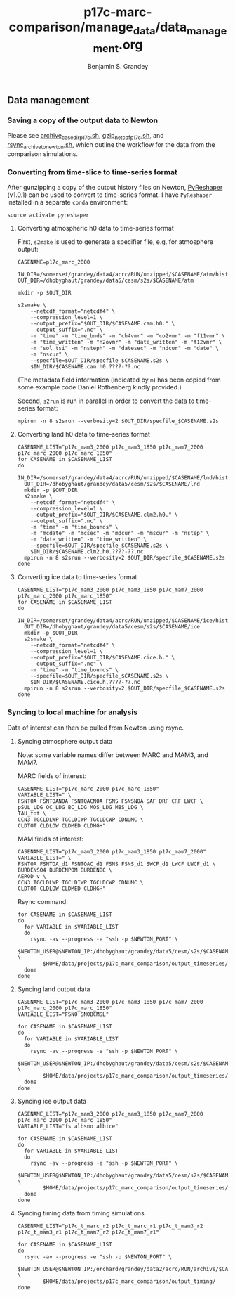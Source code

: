#+TITLE: p17c-marc-comparison/manage_data/data_management.org
#+AUTHOR: Benjamin S. Grandey

** Data management

*** Saving a copy of the output data to Newton
Please see [[https://github.com/grandey/p17c-marc-comparison/blob/master/manage_data/archive_case_dir_p17c.sh][archive_case_dir_p17c.sh]], [[https://github.com/grandey/p17c-marc-comparison/blob/master/manage_data/gzip_netcdf_p17c.sh][gzip_netcdf_p17c.sh]], and [[https://github.com/grandey/p17c-marc-comparison/blob/master/manage_data/rsync_archive_to_newton.sh][rsync_archive_to_newton.sh]], which outline the workflow for the data from the comparison simulations.

*** Converting from time-slice to time-series format
After gunzipping a copy of the output history files on Newton, [[https://github.com/NCAR/PyReshaper][PyReshaper]] (v1.0.1) can be used to convert to time-series format. I have =PyReshaper= installed in a separate =conda= environment:

#+BEGIN_SRC
source activate pyreshaper
#+END_SRC

**** Converting atmospheric h0 data to time-series format

First, =s2make= is used to generate a specifier file, e.g. for atmosphere output:

#+BEGIN_SRC
CASENAME=p17c_marc_2000

IN_DIR=/somerset/grandey/data4/acrc/RUN/unzipped/$CASENAME/atm/hist
OUT_DIR=/dhobyghaut/grandey/data5/cesm/s2s/$CASENAME/atm

mkdir -p $OUT_DIR

s2smake \
    --netcdf_format="netcdf4" \
    --compression_level=1 \
    --output_prefix="$OUT_DIR/$CASENAME.cam.h0." \
    --output_suffix=".nc" \
    -m "time" -m "time_bnds" -m "ch4vmr" -m "co2vmr" -m "f11vmr" \
    -m "time_written" -m "n2ovmr" -m "date_written" -m "f12vmr" \
    -m "sol_tsi" -m "nsteph" -m "datesec" -m "ndcur" -m "date" \
    -m "nscur" \
    --specfile=$OUT_DIR/specfile_$CASENAME.s2s \
    $IN_DIR/$CASENAME.cam.h0.????-??.nc
#+END_SRC

(The metadata field information (indicated by =m=) has been copied from some example code Daniel Rothenberg kindly provided.)

Second, =s2run= is run in parallel in order to convert the data to time-series format:

#+BEGIN_SRC
mpirun -n 8 s2srun --verbosity=2 $OUT_DIR/specfile_$CASENAME.s2s
#+END_SRC

**** Converting land h0 data to time-series format

#+BEGIN_SRC
CASENAME_LIST="p17c_mam3_2000 p17c_mam3_1850 p17c_mam7_2000 p17c_marc_2000 p17c_marc_1850"
for CASENAME in $CASENAME_LIST
do
  IN_DIR=/somerset/grandey/data4/acrc/RUN/unzipped/$CASENAME/lnd/hist
  OUT_DIR=/dhobyghaut/grandey/data5/cesm/s2s/$CASENAME/lnd
  mkdir -p $OUT_DIR
  s2smake \
    --netcdf_format="netcdf4" \
    --compression_level=1 \
    --output_prefix="$OUT_DIR/$CASENAME.clm2.h0." \
    --output_suffix=".nc" \
    -m "time" -m "time_bounds" \
    -m "mcdate" -m "mcsec" -m "mdcur" -m "mscur" -m "nstep" \
    -m "date_written" -m "time_written" \
    --specfile=$OUT_DIR/specfile_$CASENAME.s2s \
    $IN_DIR/$CASENAME.clm2.h0.????-??.nc
  mpirun -n 8 s2srun --verbosity=2 $OUT_DIR/specfile_$CASENAME.s2s
done
#+END_SRC

**** Converting ice data to time-series format

#+BEGIN_SRC
CASENAME_LIST="p17c_mam3_2000 p17c_mam3_1850 p17c_mam7_2000 p17c_marc_2000 p17c_marc_1850"
for CASENAME in $CASENAME_LIST
do
  IN_DIR=/somerset/grandey/data4/acrc/RUN/unzipped/$CASENAME/ice/hist
  OUT_DIR=/dhobyghaut/grandey/data5/cesm/s2s/$CASENAME/ice
  mkdir -p $OUT_DIR
  s2smake \
    --netcdf_format="netcdf4" \
    --compression_level=1 \
    --output_prefix="$OUT_DIR/$CASENAME.cice.h." \
    --output_suffix=".nc" \
    -m "time" -m "time_bounds" \
    --specfile=$OUT_DIR/specfile_$CASENAME.s2s \
    $IN_DIR/$CASENAME.cice.h.????-??.nc
  mpirun -n 8 s2srun --verbosity=2 $OUT_DIR/specfile_$CASENAME.s2s
done
#+END_SRC

*** Syncing to local machine for analysis
Data of interest can then be pulled from Newton using rsync.

**** Syncing atmosphere output data
Note: some variable names differ between MARC and MAM3, and MAM7.

MARC fields of interest:

#+BEGIN_SRC
CASENAME_LIST="p17c_marc_2000 p17c_marc_1850"
VARIABLE_LIST=" \
FSNTOA FSNTOANOA FSNTOACNOA FSNS FSNSNOA SAF DRF CRF LWCF \
pSUL_LDG OC_LDG BC_LDG MOS_LDG MBS_LDG \
TAU_tot \
CCN3 TGCLDLWP TGCLDIWP TGCLDCWP CDNUMC \
CLDTOT CLDLOW CLDMED CLDHGH"
#+END_SRC

MAM fields of interest:

#+BEGIN_SRC
CASENAME_LIST="p17c_mam3_2000 p17c_mam3_1850 p17c_mam7_2000"
VARIABLE_LIST=" \
FSNTOA FSNTOA_d1 FSNTOAC_d1 FSNS FSNS_d1 SWCF_d1 LWCF LWCF_d1 \
BURDENSO4 BURDENPOM BURDENBC \
AEROD_v \
CCN3 TGCLDLWP TGCLDIWP TGCLDCWP CDNUMC \
CLDTOT CLDLOW CLDMED CLDHGH"
#+END_SRC

Rsync command:

#+BEGIN_SRC
for CASENAME in $CASENAME_LIST
do
  for VARIABLE in $VARIABLE_LIST
  do
    rsync -av --progress -e "ssh -p $NEWTON_PORT" \
        $NEWTON_USER@$NEWTON_IP:/dhobyghaut/grandey/data5/cesm/s2s/$CASENAME/atm/$CASENAME.cam.h0.$VARIABLE.nc \
        $HOME/data/projects/p17c_marc_comparison/output_timeseries/
  done
done
#+END_SRC

**** Syncing land output data

#+BEGIN_SRC
CASENAME_LIST="p17c_mam3_2000 p17c_mam3_1850 p17c_mam7_2000 p17c_marc_2000 p17c_marc_1850"
VARIABLE_LIST="FSNO SNOBCMSL"

for CASENAME in $CASENAME_LIST
do
  for VARIABLE in $VARIABLE_LIST
  do
    rsync -av --progress -e "ssh -p $NEWTON_PORT" \
        $NEWTON_USER@$NEWTON_IP:/dhobyghaut/grandey/data5/cesm/s2s/$CASENAME/lnd/$CASENAME.clm2.h0.$VARIABLE.nc \
        $HOME/data/projects/p17c_marc_comparison/output_timeseries/
  done
done
#+END_SRC

**** Syncing ice output data

#+BEGIN_SRC
CASENAME_LIST="p17c_mam3_2000 p17c_mam3_1850 p17c_mam7_2000 p17c_marc_2000 p17c_marc_1850"
VARIABLE_LIST="fs albsno albice"

for CASENAME in $CASENAME_LIST
do
  for VARIABLE in $VARIABLE_LIST
  do
    rsync -av --progress -e "ssh -p $NEWTON_PORT" \
        $NEWTON_USER@$NEWTON_IP:/dhobyghaut/grandey/data5/cesm/s2s/$CASENAME/ice/$CASENAME.cice.h.$VARIABLE.nc \
        $HOME/data/projects/p17c_marc_comparison/output_timeseries/
  done
done
#+END_SRC

**** Syncing timing data from timing simulations

#+BEGIN_SRC
CASENAME_LIST="p17c_t_marc_r2 p17c_t_marc_r1 p17c_t_mam3_r2 p17c_t_mam3_r1 p17c_t_mam7_r2 p17c_t_mam7_r1"

for CASENAME in $CASENAME_LIST
do
  rsync -av --progress -e "ssh -p $NEWTON_PORT" \
        $NEWTON_USER@$NEWTON_IP:/orchard/grandey/data2/acrc/RUN/archive/$CASENAME/arch_case/$CASENAME/timing/ccsm_timing.* \
        $HOME/data/projects/p17c_marc_comparison/output_timing/
done
#+END_SRC

